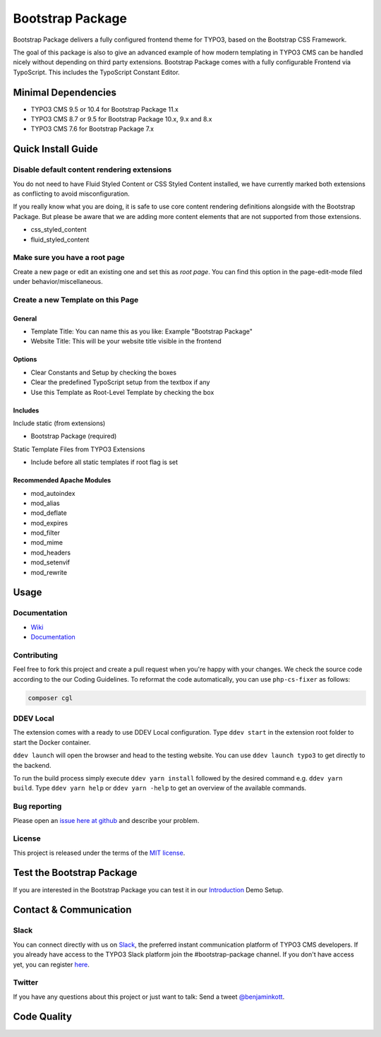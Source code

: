 ==================================================
Bootstrap Package
==================================================

.. image:: Documentation/Images/Screens/typo3-frontend.png?raw=true
   :alt: Bootstrap Package

Bootstrap Package delivers a fully configured frontend
theme for TYPO3, based on the Bootstrap CSS Framework.

The goal of this package is also to give an advanced example of how modern templating
in TYPO3 CMS can be handled nicely without depending on third party extensions.
Bootstrap Package comes with a fully configurable Frontend via TypoScript. This
includes the TypoScript Constant Editor.

Minimal Dependencies
====================

* TYPO3 CMS 9.5 or 10.4 for Bootstrap Package 11.x
* TYPO3 CMS 8.7 or 9.5 for Bootstrap Package 10.x, 9.x and 8.x
* TYPO3 CMS 7.6 for Bootstrap Package 7.x

Quick Install Guide
===================

Disable default content rendering extensions
--------------------------------------------

You do not need to have Fluid Styled Content or CSS Styled Content installed, we
have currently marked both extensions as conflicting to avoid misconfiguration.

If you really know what you are doing, it is safe to use core content rendering
definitions alongside with the Bootstrap Package. But please be aware that we are
adding more content elements that are not supported from those extensions.

* css_styled_content
* fluid_styled_content

Make sure you have a root page
------------------------------

Create a new page or edit an existing one and set this as *root page*.
You can find this option in the page-edit-mode filed under behavior/miscellaneous.

Create a new Template on this Page
----------------------------------

General
~~~~~~~

* Template Title: You can name this as you like: Example "Bootstrap Package"
* Website Title: This will be your website title visible in the frontend

Options
~~~~~~~

* Clear Constants and Setup by checking the boxes
* Clear the  predefined TypoScript setup from the textbox if any
* Use this Template as Root-Level Template by checking the box

Includes
~~~~~~~~

Include static (from extensions)

* Bootstrap Package (required)

Static Template Files from TYPO3 Extensions

* Include before all static templates if root flag is set


Recommended Apache Modules
~~~~~~~~~~~~~~~~~~~~~~~~~~

* mod_autoindex
* mod_alias
* mod_deflate
* mod_expires
* mod_filter
* mod_mime
* mod_headers
* mod_setenvif
* mod_rewrite


Usage
=====

Documentation
-------------

* `Wiki <https://github.com/benjaminkott/bootstrap_package/wiki>`_
* `Documentation <https://docs.typo3.org/p/bk2k/bootstrap-package/master/en-us/>`_

Contributing
------------

Feel free to fork this project and create a pull request when you're happy
with your changes. We check the source code according to the our Coding Guidelines.
To reformat the code automatically, you can use ``php-cs-fixer`` as follows:

.. code-block::

   composer cgl

DDEV Local
----------

The extension comes with a ready to use DDEV Local configuration. Type
``ddev start`` in the extension root folder to start the Docker container.

``ddev launch`` will open the browser and head to the testing website. You can
use ``ddev launch typo3`` to get directly to the backend.

To run the build process simply execute ``ddev yarn install`` followed by the
desired command e.g. ``ddev yarn build``. Type ``ddev yarn help`` or
``ddev yarn -help`` to get an overview of the available commands.

Bug reporting
-------------

Please open an `issue here at github`__ and describe your problem.

__ https://github.com/benjaminkott/bootstrap_package/issues

License
-------

This project is released under the terms of the `MIT license <https://en.wikipedia.org/wiki/MIT_License>`_.

Test the Bootstrap Package
==========================

If you are interested in the Bootstrap Package you can test it in our
`Introduction <https://github.com/benjaminkott/site-introduction>`_ Demo Setup.

Contact & Communication
=======================

Slack
-----

You can connect directly with us on `Slack <https://typo3.slack.com/messages/bootstrap-package/>`_, the
preferred instant communication platform of TYPO3 CMS developers. If you already have access to the
TYPO3 Slack platform join the #bootstrap-package channel. If you don't have access yet, you can
register `here <https://my.typo3.org/about-mytypo3org/slack>`_.

Twitter
-------

If you have any questions about this project or just want to talk:
Send a tweet `@benjaminkott <https://twitter.com/benjaminkott>`_.

Code Quality
============

.. image:: https://github.com/benjaminkott/bootstrap_package/workflows/CI/badge.svg
   :alt: Continuous Integration Status
   :target: https://github.com/benjaminkott/bootstrap_package/actions?query=workflow%3ACI
